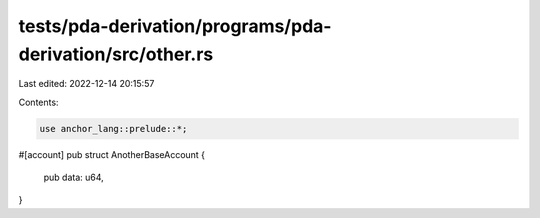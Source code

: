 tests/pda-derivation/programs/pda-derivation/src/other.rs
=========================================================

Last edited: 2022-12-14 20:15:57

Contents:

.. code-block:: rs

    use anchor_lang::prelude::*;

#[account]
pub struct AnotherBaseAccount {
    pub data: u64,
}


